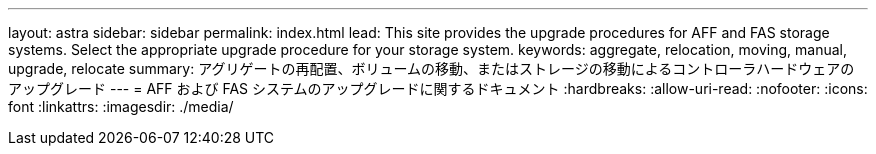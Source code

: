 ---
layout: astra 
sidebar: sidebar 
permalink: index.html 
lead: This site provides the upgrade procedures for AFF and FAS storage systems. Select the appropriate upgrade procedure for your storage system. 
keywords: aggregate, relocation, moving, manual, upgrade, relocate 
summary: アグリゲートの再配置、ボリュームの移動、またはストレージの移動によるコントローラハードウェアのアップグレード 
---
= AFF および FAS システムのアップグレードに関するドキュメント
:hardbreaks:
:allow-uri-read: 
:nofooter: 
:icons: font
:linkattrs: 
:imagesdir: ./media/


